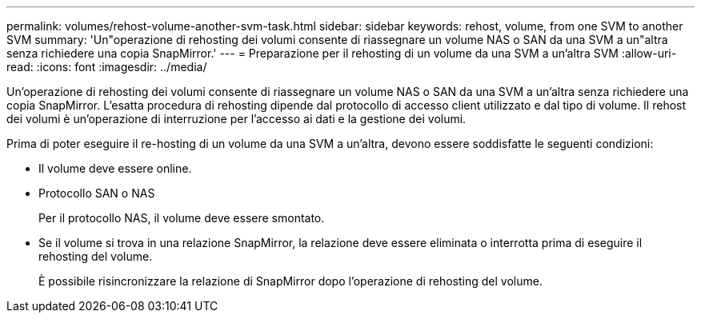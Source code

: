 ---
permalink: volumes/rehost-volume-another-svm-task.html 
sidebar: sidebar 
keywords: rehost, volume, from one SVM to another SVM 
summary: 'Un"operazione di rehosting dei volumi consente di riassegnare un volume NAS o SAN da una SVM a un"altra senza richiedere una copia SnapMirror.' 
---
= Preparazione per il rehosting di un volume da una SVM a un'altra SVM
:allow-uri-read: 
:icons: font
:imagesdir: ../media/


[role="lead"]
Un'operazione di rehosting dei volumi consente di riassegnare un volume NAS o SAN da una SVM a un'altra senza richiedere una copia SnapMirror. L'esatta procedura di rehosting dipende dal protocollo di accesso client utilizzato e dal tipo di volume. Il rehost dei volumi è un'operazione di interruzione per l'accesso ai dati e la gestione dei volumi.

Prima di poter eseguire il re-hosting di un volume da una SVM a un'altra, devono essere soddisfatte le seguenti condizioni:

* Il volume deve essere online.
* Protocollo SAN o NAS
+
Per il protocollo NAS, il volume deve essere smontato.

* Se il volume si trova in una relazione SnapMirror, la relazione deve essere eliminata o interrotta prima di eseguire il rehosting del volume.
+
È possibile risincronizzare la relazione di SnapMirror dopo l'operazione di rehosting del volume.


